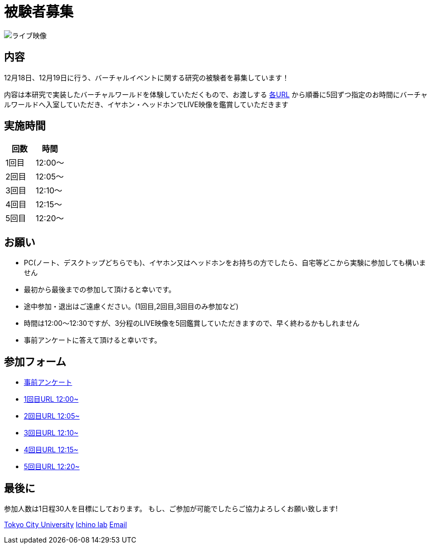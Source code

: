 = 被験者募集

image::https://camo.githubusercontent.com/345d658881b0182f3ec4ea0f29b06756cad70a2f1e6dd539fc20a31ba6a10d62/68747470733a2f2f692e696d6775722e636f6d2f7548426f4e5a632e706e67[ライブ映像]

== 内容

12月18日、12月19日に行う、バーチャルイベントに関する研究の被験者を募集しています！

内容は本研究で実装したバーチャルワールドを体験していただくもので、お渡しする https://ichinolabvr.github.io/RecruitmentSite/#_参加フォーム[各URL] から順番に5回ずつ指定のお時間にバーチャルワールドへ入室していただき、イヤホン・ヘッドホンでLIVE映像を鑑賞していただきます

== 実施時間

[cols="^,^",options="header",]
|===
|回数 |時間
|1回目 |12:00～
|2回目 |12:05～
|3回目 |12:10～
|4回目 |12:15～
|5回目 |12:20～
|===

== お願い

* PC(ノート、デスクトップどちらでも)、イヤホン又はヘッドホンをお持ちの方でしたら、自宅等どこから実験に参加しても構いません
* 最初から最後までの参加して頂けると幸いです。
* 途中参加・退出はご遠慮ください。(1回目,2回目,3回目のみ参加など)
* 時間は12:00〜12:30ですが、3分程のLIVE映像を5回鑑賞していただきますので、早く終わるかもしれません
* 事前アンケートに答えて頂けると幸いです。

== 参加フォーム

* https://docs.google.com/forms/d/e/1FAIpQLSeWxhsFPgu0BtEOIoHNWnf8zRjhs5mWnRPnOsLNNJK75Ptysg/viewform?usp=sf_link[事前アンケート]
* https://ichinolabvr.github.io/RecruitmentSite/[1回目URL 12:00~]
* https://ichinolabvr.github.io/RecruitmentSite/[2回目URL 12:05~]
* https://ichinolabvr.github.io/RecruitmentSite/[3回目URL 12:10~]
* https://ichinolabvr.github.io/RecruitmentSite/[4回目URL 12:15~]
* https://ichinolabvr.github.io/RecruitmentSite/[5回目URL 12:20~]

== 最後に

参加人数は1日程30人を目標にしております。 もし、ご参加が可能でしたらご協力よろしくお願い致します!

https://www.tcu.ac.jp/[Tokyo City University] http://www.comm.tcu.ac.jp/~ichino/[Ichino lab] mailto:g1827030@tcu.ac.jp?subject=実験内容についての問い合わせ&body=被験者募集のサイトからの連絡です[Email]
